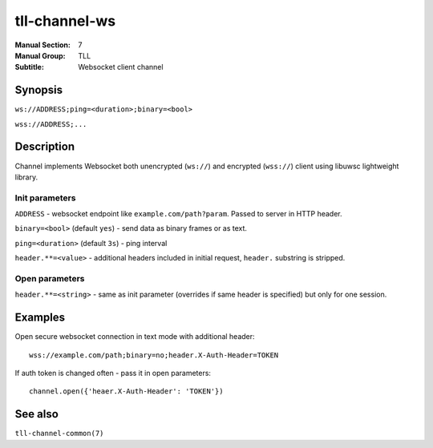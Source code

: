 tll-channel-ws
==============

:Manual Section: 7
:Manual Group: TLL
:Subtitle: Websocket client channel

Synopsis
--------

``ws://ADDRESS;ping=<duration>;binary=<bool>``

``wss://ADDRESS;...``


Description
-----------

Channel implements Websocket both unencrypted (``ws://``) and encrypted
(``wss://``) client using libuwsc lightweight library.

Init parameters
~~~~~~~~~~~~~~~

``ADDRESS`` - websocket endpoint like ``example.com/path?param``. Passed to server in HTTP header.

``binary=<bool>`` (default ``yes``) - send data as binary frames or as text.

``ping=<duration>`` (default ``3s``) - ping interval

``header.**=<value>`` - additional headers included in initial request,
``header.`` substring is stripped.

Open parameters
~~~~~~~~~~~~~~~

``header.**=<string>`` - same as init parameter (overrides if same header is
specified) but only for one session.

Examples
--------

Open secure websocket connection in text mode with additional header::

    wss://example.com/path;binary=no;header.X-Auth-Header=TOKEN

If auth token is changed often - pass it in open parameters::

    channel.open({'heaer.X-Auth-Header': 'TOKEN'})

See also
--------

``tll-channel-common(7)``

..
    vim: sts=4 sw=4 et tw=100
